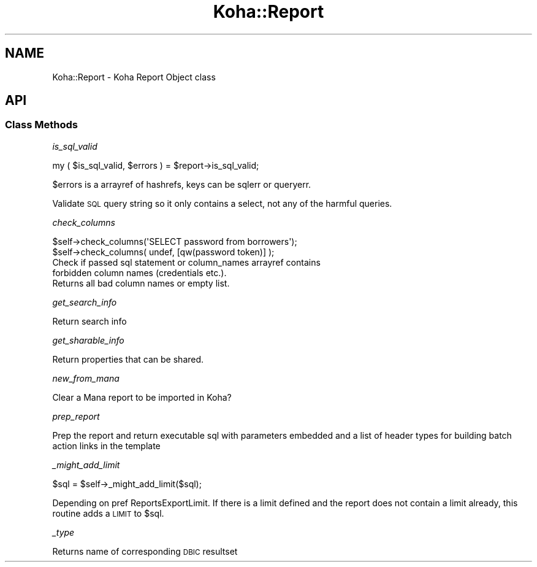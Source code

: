 .\" Automatically generated by Pod::Man 4.14 (Pod::Simple 3.40)
.\"
.\" Standard preamble:
.\" ========================================================================
.de Sp \" Vertical space (when we can't use .PP)
.if t .sp .5v
.if n .sp
..
.de Vb \" Begin verbatim text
.ft CW
.nf
.ne \\$1
..
.de Ve \" End verbatim text
.ft R
.fi
..
.\" Set up some character translations and predefined strings.  \*(-- will
.\" give an unbreakable dash, \*(PI will give pi, \*(L" will give a left
.\" double quote, and \*(R" will give a right double quote.  \*(C+ will
.\" give a nicer C++.  Capital omega is used to do unbreakable dashes and
.\" therefore won't be available.  \*(C` and \*(C' expand to `' in nroff,
.\" nothing in troff, for use with C<>.
.tr \(*W-
.ds C+ C\v'-.1v'\h'-1p'\s-2+\h'-1p'+\s0\v'.1v'\h'-1p'
.ie n \{\
.    ds -- \(*W-
.    ds PI pi
.    if (\n(.H=4u)&(1m=24u) .ds -- \(*W\h'-12u'\(*W\h'-12u'-\" diablo 10 pitch
.    if (\n(.H=4u)&(1m=20u) .ds -- \(*W\h'-12u'\(*W\h'-8u'-\"  diablo 12 pitch
.    ds L" ""
.    ds R" ""
.    ds C` ""
.    ds C' ""
'br\}
.el\{\
.    ds -- \|\(em\|
.    ds PI \(*p
.    ds L" ``
.    ds R" ''
.    ds C`
.    ds C'
'br\}
.\"
.\" Escape single quotes in literal strings from groff's Unicode transform.
.ie \n(.g .ds Aq \(aq
.el       .ds Aq '
.\"
.\" If the F register is >0, we'll generate index entries on stderr for
.\" titles (.TH), headers (.SH), subsections (.SS), items (.Ip), and index
.\" entries marked with X<> in POD.  Of course, you'll have to process the
.\" output yourself in some meaningful fashion.
.\"
.\" Avoid warning from groff about undefined register 'F'.
.de IX
..
.nr rF 0
.if \n(.g .if rF .nr rF 1
.if (\n(rF:(\n(.g==0)) \{\
.    if \nF \{\
.        de IX
.        tm Index:\\$1\t\\n%\t"\\$2"
..
.        if !\nF==2 \{\
.            nr % 0
.            nr F 2
.        \}
.    \}
.\}
.rr rF
.\" ========================================================================
.\"
.IX Title "Koha::Report 3pm"
.TH Koha::Report 3pm "2025-09-25" "perl v5.32.1" "User Contributed Perl Documentation"
.\" For nroff, turn off justification.  Always turn off hyphenation; it makes
.\" way too many mistakes in technical documents.
.if n .ad l
.nh
.SH "NAME"
Koha::Report \- Koha Report Object class
.SH "API"
.IX Header "API"
.SS "Class Methods"
.IX Subsection "Class Methods"
\fIis_sql_valid\fR
.IX Subsection "is_sql_valid"
.PP
my ( \f(CW$is_sql_valid\fR, \f(CW$errors\fR ) = \f(CW$report\fR\->is_sql_valid;
.PP
\&\f(CW$errors\fR is a arrayref of hashrefs, keys can be sqlerr or queryerr.
.PP
Validate \s-1SQL\s0 query string so it only contains a select,
not any of the harmful queries.
.PP
\fIcheck_columns\fR
.IX Subsection "check_columns"
.PP
.Vb 2
\&    $self\->check_columns(\*(AqSELECT password from borrowers\*(Aq);
\&    $self\->check_columns( undef, [qw(password token)] );
\&
\&    Check if passed sql statement or column_names arrayref contains
\&    forbidden column names (credentials etc.).
\&    Returns all bad column names or empty list.
.Ve
.PP
\fIget_search_info\fR
.IX Subsection "get_search_info"
.PP
Return search info
.PP
\fIget_sharable_info\fR
.IX Subsection "get_sharable_info"
.PP
Return properties that can be shared.
.PP
\fInew_from_mana\fR
.IX Subsection "new_from_mana"
.PP
Clear a Mana report to be imported in Koha?
.PP
\fIprep_report\fR
.IX Subsection "prep_report"
.PP
Prep the report and return executable sql with parameters embedded and a list of header types
for building batch action links in the template
.PP
\fI_might_add_limit\fR
.IX Subsection "_might_add_limit"
.PP
.Vb 1
\&    $sql = $self\->_might_add_limit($sql);
.Ve
.PP
Depending on pref ReportsExportLimit. If there is a limit defined
and the report does not contain a limit already, this routine adds
a \s-1LIMIT\s0 to \f(CW$sql\fR.
.PP
\fI_type\fR
.IX Subsection "_type"
.PP
Returns name of corresponding \s-1DBIC\s0 resultset
